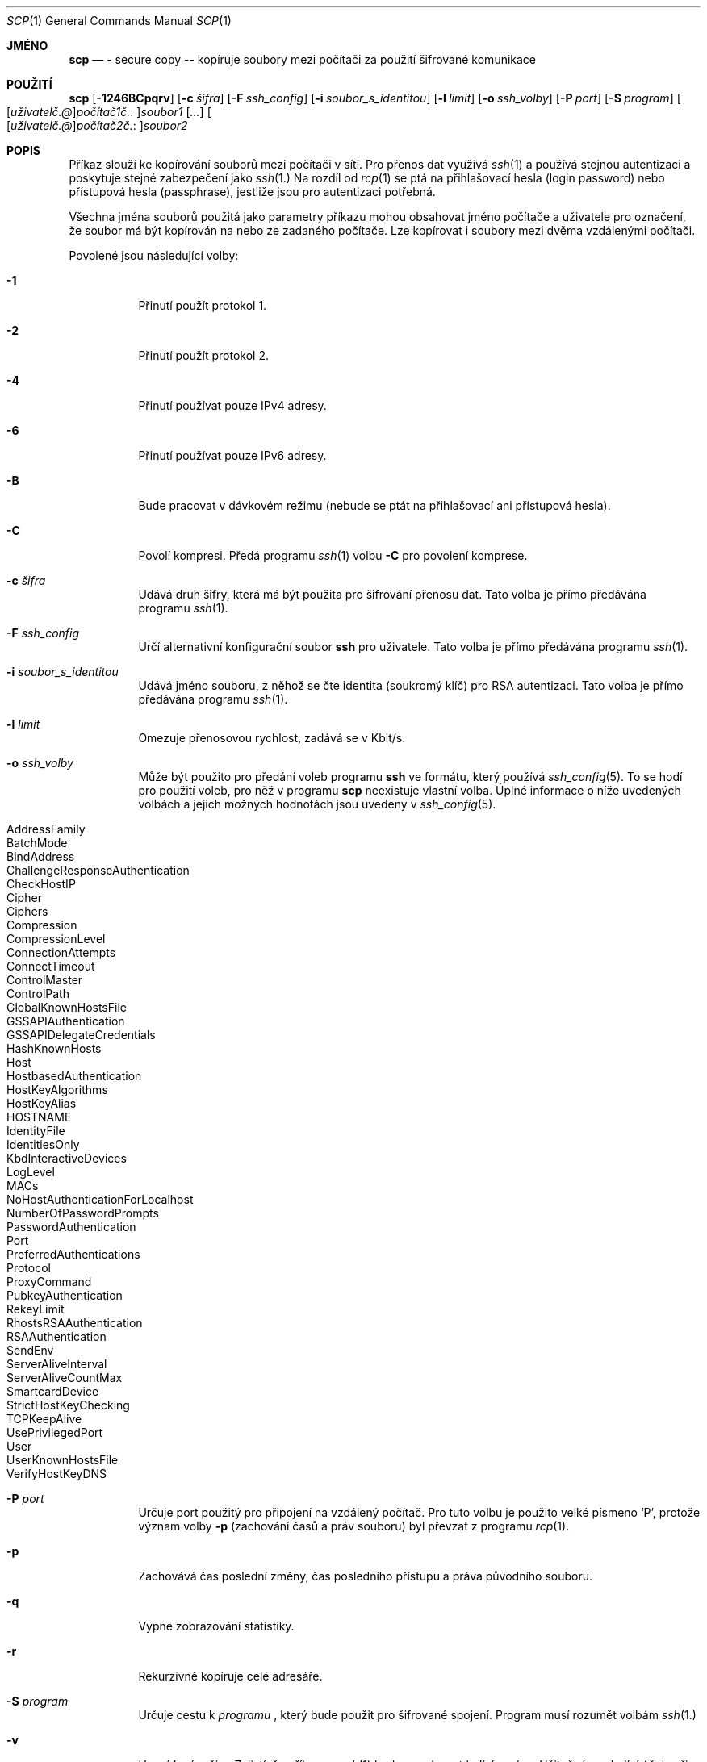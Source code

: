 .\"  -*- nroff -*-
.\"
.\" scp.1
.\"
.\" Author: Tatu Ylonen <ylo@cs.hut.fi>
.\"
.\" Copyright (c) 1995 Tatu Ylonen <ylo@cs.hut.fi>, Espoo, Finland
.\"                    All rights reserved
.\"
.\" Created: Sun May  7 00:14:37 1995 ylo
.\"
.\" $OpenBSD: scp.1,v 1.39 2006/01/20 00:14:55 dtucker Exp $
.\"
.\"*******************************************************************
.\"
.\" This file was generated with po4a. Translate the source file.
.\"
.\"*******************************************************************
.Dd 25.září 1999
.Dt SCP 1
.Os
.Sh JMÉNO
.Nm scp
.Nd \- secure copy \-\- kopíruje soubory mezi počítači za použití šifrované komunikace
.Sh POUŽITÍ
.Nm scp
.Bk -words
.Op Fl 1246BCpqrv
.Op Fl c Ar šifra
.Op Fl F Ar ssh_config
.Op Fl i Ar soubor_s_identitou
.Op Fl l Ar limit
.Op Fl o Ar ssh_volby
.Op Fl P Ar port
.Op Fl S Ar program
.Sm off
.Oo
.Op Ar uživatel č. @
.Ar počítač1 č. :
.Oc Ns Ar soubor1
.Sm on
.Op Ar ...
.Sm off
.Oo
.Op Ar uživatel č. @
.Ar počítač2 č. :
.Oc Ar soubor2
.Sm on
.Ek
.Sh POPIS
.Nm
Příkaz
.Nm
slouží ke kopírování souborů mezi počítači v
síti.  Pro přenos dat využívá
.Xr ssh 1
a používá stejnou
autentizaci a poskytuje stejné zabezpečení jako
.Xr ssh 1.
Na rozdíl
od
.Xr rcp 1
se
.Nm
ptá na přihlašovací hesla (login password)
nebo přístupová hesla (passphrase), jestliže jsou pro autentizaci
potřebná.
.Pp
Všechna jména souborů použitá jako parametry příkazu
.Nm
mohou
obsahovat jméno počítače a uživatele pro označení, že soubor má
být kopírován na nebo ze zadaného počítače.  Lze kopírovat i soubory
mezi dvěma vzdálenými počítači.
.Pp
Povolené jsou následující volby:
.Bl -tag -width Ds
.It Fl 1
Přinutí
.Nm
použít protokol 1.
.It Fl 2
Přinutí
.Nm
použít protokol 2.
.It Fl 4
Přinutí
.Nm
používat pouze IPv4 adresy.
.It Fl 6
Přinutí
.Nm
používat pouze IPv6 adresy.
.It Fl B
Bude pracovat v dávkovém režimu (nebude se ptát na přihlašovací ani
přístupová hesla).
.It Fl C
Povolí kompresi. Předá programu
.Xr ssh 1
volbu
.Fl C
pro povolení
komprese.
.It Fl c Ar šifra
Udává druh šifry, která má být použita pro šifrování přenosu
dat. Tato volba je přímo předávána programu
.Xr ssh 1 .
.It Fl F Ar ssh_config
Určí alternativní konfigurační soubor
.Nm ssh
pro uživatele.  Tato
volba je přímo předávána programu
.Xr ssh 1 .
.It Fl i Ar soubor_s_identitou
Udává jméno souboru, z něhož se čte identita (soukromý klíč) pro
RSA autentizaci. Tato volba je přímo předávána programu
.Xr ssh 1 .
.It Fl l Ar limit
Omezuje přenosovou rychlost, zadává se v Kbit/s.
.It Fl o Ar ssh_volby
Může být použito pro předání voleb programu
.Nm ssh
ve formátu,
který používá
.Xr ssh_config 5 .
To se hodí pro použití voleb, pro
něž v programu
.Nm scp
neexistuje vlastní volba.  Úplné informace o
níže uvedených volbách a jejich možných hodnotách jsou uvedeny v
.Xr ssh_config 5 .
.Pp
.Bl -tag -width Ds -offset indent -compact
.It AddressFamily
.It BatchMode
.It BindAddress
.It ChallengeResponseAuthentication
.It CheckHostIP
.It Cipher
.It Ciphers
.It Compression
.It CompressionLevel
.It ConnectionAttempts
.It ConnectTimeout
.It ControlMaster
.It ControlPath
.It GlobalKnownHostsFile
.It GSSAPIAuthentication
.It GSSAPIDelegateCredentials
.It HashKnownHosts
.It Host
.It HostbasedAuthentication
.It HostKeyAlgorithms
.It HostKeyAlias
.It HOSTNAME
.It IdentityFile
.It IdentitiesOnly
.It KbdInteractiveDevices
.It LogLevel
.It MACs
.It NoHostAuthenticationForLocalhost
.It NumberOfPasswordPrompts
.It PasswordAuthentication
.It Port
.It PreferredAuthentications
.It Protocol
.It ProxyCommand
.It PubkeyAuthentication
.It RekeyLimit
.It RhostsRSAAuthentication
.It RSAAuthentication
.It SendEnv
.It ServerAliveInterval
.It ServerAliveCountMax
.It SmartcardDevice
.It StrictHostKeyChecking
.It TCPKeepAlive
.It UsePrivilegedPort
.It User
.It UserKnownHostsFile
.It VerifyHostKeyDNS
.El
.It Fl P Ar port
Určuje port použitý pro připojení na vzdálený počítač. Pro tuto
volbu je použito velké písmeno
.Sq P ,
protože význam volby
.Fl p
(zachování časů a práv souboru) byl převzat z programu
.Xr rcp 1 .
.It Fl p
Zachovává čas poslední změny, čas posledního přístupu a práva
původního souboru.
.It Fl q
Vypne zobrazování statistiky.
.It Fl r
Rekurzivně kopíruje celé adresáře.
.It Fl S Ar program
Určuje cestu k
.Ar programu
, který bude použit pro šifrované
spojení.  Program musí rozumět volbám
.Xr ssh 1.
.It Fl v
Upovídaný režim. Zajistí, že příkazy
.Nm
a
.Xr ssh 1
budou
vypisovat ladící zprávy. Užitečné pro ladící účely při
problémech se spojením, autentizací a konfigurací.
.El
.Sh NÁVRATOVÉ HODNOTY
.Nm
skončí s 0 při úspěchu nebo s >0, pokud došlo k chybě.
.Sh DALŠÍ INFORMACE
.Xr rcp 1 ,
.Xr sftp 1 ,
.Xr ssh 1 ,
.Xr ssh-add 1 ,
.Xr ssh-agent 1 ,
.Xr ssh-keygen 1 ,
.Xr ssh_config 5 ,
.Xr sshd 8
.Sh HISTORIE
V programu
.Nm
byl použit zdrojový kód programu
.Xr rcp 1
z
University of California.
.Sh AUTOŘI
.An Timo Rinne Aq tri@iki.fi
.An Tatu Ylonen Aq ylo@cs.hut.fi
